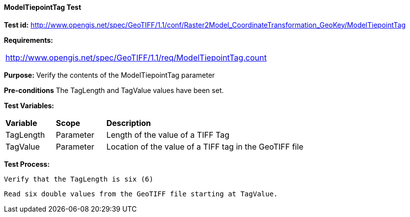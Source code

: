==== ModelTiepointTag Test

*Test id:* http://www.opengis.net/spec/GeoTIFF/1.1/conf/Raster2Model_CoordinateTransformation_GeoKey/ModelTiepointTag

*Requirements:* 

[width="100%"]
|===
|http://www.opengis.net/spec/GeoTIFF/1.1/req/ModelTiepointTag.count
|===

*Purpose:* Verify the contents of the ModelTiepointTag parameter

*Pre-conditions* The TagLength and TagValue values have been set. 

*Test Variables:*

[cols=">20,^20,<80",width="100%", Options="header"]
|===
^|**Variable** ^|**Scope** ^|**Description**
|TagLength |Parameter |Length of the value of a TIFF Tag
|TagValue |Parameter |Location of the value of a TIFF tag in the GeoTIFF file
|===

*Test Process:*

    Verify that the TagLength is six (6)
    
    Read six double values from the GeoTIFF file starting at TagValue.
    
